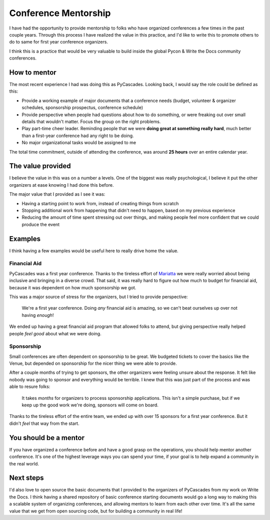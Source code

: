 .. post:: 
   :tags: conference, mentorship

Conference Mentorship
=====================

I have had the opportunity to provide mentorship to folks who have organized conferences a few times in the past couple years.
Through this process I have realized the value in this practice,
and I'd like to write this to promote others to do to same for first year conference organizers.

I think this is a practice that would be very valuable to build inside the global Pycon & Write the Docs community conferences.

How to mentor
-------------

The most recent experience I had was doing this as PyCascades.
Looking back,
I would say the role could be defined as this:

* Provide a working example of major documents that a conference needs (budget, volunteer & organizer schedules, sponsorship prospectus, conference schedule)
* Provide perspective when people had questions about how to do something, or were freaking out over small details that wouldn't matter. Focus the group on the right problems.
* Play part-time cheer leader. Reminding people that we were **doing great at something really hard**, much better than a first-year conference had any right to be doing.
* No major organizational tasks would be assigned to me

The total time commitment,
outside of attending the conference,
was around **25 hours** over an entire calendar year.

The value provided
------------------

I believe the value in this was on a number a levels.
One of the biggest was really psychological,
I believe it put the other organizers at ease knowing I had done this before.

The major value that I provided as I see it was:

* Having a starting point to work from, instead of creating things from scratch
* Stopping additional work from happening that didn't need to happen, based on my previous experience
* Reducing the amount of time spent stressing out over things, and making people feel more confident that we could produce the event

Examples
--------

I think having a few examples would be useful here to really drive home the value.

Financial Aid
~~~~~~~~~~~~~

PyCascades was a first year conference.
Thanks to the tireless effort of `Mariatta <https://twitter.com/mariatta>`_ we were really worried about being inclusive and bringing in a diverse crowd.
That said,
it was really hard to figure out how much to budget for financial aid,
because it was dependent on how much sponsorship we got.

This was a major source of stress for the organizers,
but I tried to provide perspective:

    We're a first year conference. Doing *any* financial aid is amazing, so we can't beat ourselves up over not having *enough*!

We ended up having a great financial aid program that allowed folks to attend,
but giving perspective really helped people *feel good* about what we were doing.

Sponsorship
~~~~~~~~~~~

Small conferences are often dependent on sponsorship to be great.
We budgeted tickets to cover the basics like the Venue,
but depended on sponsorship for the nicer thing we were able to provide.

After a couple months of trying to get sponsors,
the other organizers were feeling unsure about the response.
It felt like nobody was going to sponsor and everything would be terrible.
I knew that this was just part of the process and was able to resure folks:

    It takes *months* for organizers to process sponsorship applications.
    This isn't a simple purchase,
    but if we keep up the good work we're doing,
    sponsors will come on board.

Thanks to the tireless effort of the entire team,
we ended up with over 15 sponsors for a first year conference.
But it didn't *feel* that way from the start.

You should be a mentor
----------------------

If you have organized a conference before and have a good grasp on the operations,
you should help mentor another conference.
It's one of the highest leverage ways you can spend your time,
if your goal is to help expand a community in the real world.

Next steps
----------

I'd also love to open source the basic documents that I provided to the organizers of PyCascades from my work on Write the Docs.
I think having a shared repository of basic conference starting documents would go a long way to making this a scalable system of organizing conferences,
and allowing mentors to learn from each other over time.
It's all the same value that we get from open sourcing code,
but for building a community in real life!



